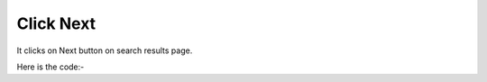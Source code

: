 **************************************************
Click Next
**************************************************
It clicks on Next button on search results page.

Here is the code:-

.. py:function:: linkedin.click_next()

   
   :return: {}
   :rtype: dict